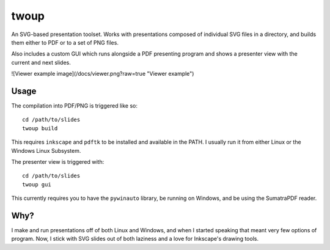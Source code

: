 twoup
=====

An SVG-based presentation toolset. Works with presentations composed of
individual SVG files in a directory, and builds them either to PDF or
to a set of PNG files.

Also includes a custom GUI which runs alongside a PDF presenting program and
shows a presenter view with the current and next slides.

![Viewer example image](/docs/viewer.png?raw=true "Viewer example")

Usage
-----

The compilation into PDF/PNG is triggered like so::

    cd /path/to/slides
    twoup build

This requires ``inkscape`` and ``pdftk`` to be installed and available
in the PATH. I usually run it from either Linux or the Windows Linux Subsystem.

The presenter view is triggered with::

    cd /path/to/slides
    twoup gui

This currently requires you to have the ``pywinauto`` library, be running on
Windows, and be using the SumatraPDF reader.

Why?
----

I make and run presentations off of both Linux and Windows, and when I
started speaking that meant very few options of program. Now, I stick with
SVG slides out of both laziness and a love for Inkscape's drawing tools.
